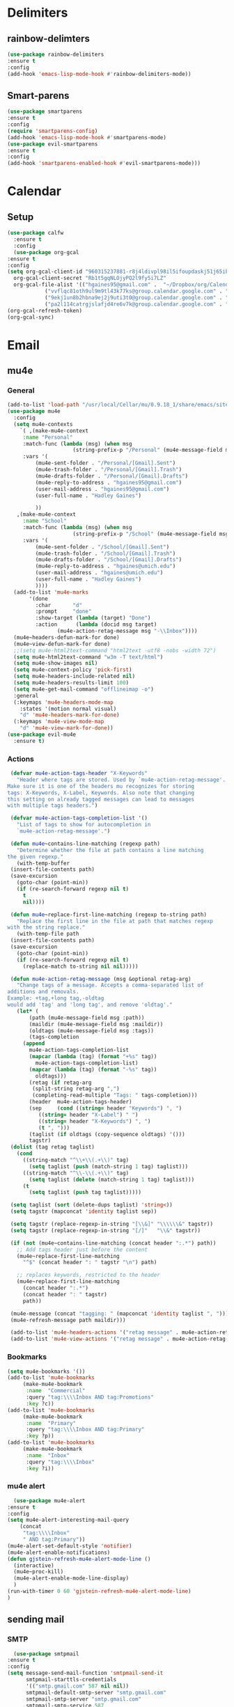 * Delimiters
** rainbow-delimters
#+BEGIN_SRC emacs-lisp
    (use-package rainbow-delimiters
    :ensure t
    :config
    (add-hook 'emacs-lisp-mode-hook #'rainbow-delimiters-mode))
#+END_SRC
** Smart-parens
#+BEGIN_SRC emacs-lisp
    (use-package smartparens
    :ensure t
    :config
    (require 'smartparens-config)
    (add-hook 'emacs-lisp-mode-hook #'smartparens-mode)
    (use-package evil-smartparens
	:ensure t
	:config
	(add-hook 'smartparens-enabled-hook #'evil-smartparens-mode)))
#+END_SRC

* Calendar
** Setup
   #+BEGIN_SRC emacs-lisp
     (use-package calfw
       :ensure t
       :config
       (use-package org-gcal
	 :ensure t
	 :config
	 (setq org-gcal-client-id "960315237881-r8j4ldivpl98il5ifoupdaskj51j65ib.apps.googleusercontent.com"
	   org-gcal-client-secret "Rb1t5gqNLOjyPQ2l9fy5i7LZ"
	   org-gcal-file-alist '(("hgaines95@gmail.com" .  "~/Dropbox/org/Calendars/(c)personal.org")
				 ("vvflqc81oth9ul9m9tl43k77ks@group.calendar.google.com" . "~/Dropbox/org/Calendars/(c)school.org")
				 ("9ekj1un8b2hbna9ej2j9uti3t0@group.calendar.google.com" . "~/Dropbox/org/Calendars/(c)work.org")
				 ("pa2l114catrgjslafjd4re6v7k@group.calendar.google.com" . "~/Dropbox/org/Calendars/(c)YoungLife.org")))))
     (org-gcal-refresh-token)
     (org-gcal-sync)
   #+END_SRC

* Email
** mu4e
*** General
   #+BEGIN_SRC emacs-lisp
     (add-to-list 'load-path "/usr/local/Cellar/mu/0.9.18_1/share/emacs/site-lisp/mu/mu4e")
     (use-package mu4e
       :config
       (setq mu4e-contexts
	     `( ,(make-mu4e-context
		  :name "Personal"
		  :match-func (lambda (msg) (when msg
					      (string-prefix-p "/Personal" (mu4e-message-field msg :maildir))))
		  :vars '(
			  (mu4e-sent-folder . "/Personal/[Gmail].Sent")
			  (mu4e-trash-folder . "/Personal/[Gmail].Trash")
			  (mu4e-drafts-folder . "/Personal/[Gmail].Drafts")
			  (mu4e-reply-to-address . "hgaines95@gmail.com")
			  (user-mail-address . "hgaines95@gmail.com")
			  (user-full-name . "Hadley Gaines")

			  ))
		,(make-mu4e-context
		  :name "School"
		  :match-func (lambda (msg) (when msg
					      (string-prefix-p "/School" (mu4e-message-field msg :maildir))))
		  :vars '(
			  (mu4e-sent-folder . "/School/[Gmail].Sent")
			  (mu4e-trash-folder . "/School/[Gmail].Trash")
			  (mu4e-drafts-folder . "/School/[Gmail].Drafts")
			  (mu4e-reply-to-address . "hgaines@umich.edu")
			  (user-mail-address . "hgaines@umich.edu")
			  (user-full-name . "Hadley Gaines")
			  ))))
       (add-to-list 'mu4e-marks
		    '(done
		      :char       "d"
		      :prompt     "done"
		      :show-target (lambda (target) "Done")
		      :action      (lambda (docid msg target)
				     (mu4e-action-retag-message msg "-\\Inbox"))))
       (mu4e~headers-defun-mark-for done)
       (mu4e~view-defun-mark-for done)
       ;;(setq mu4e-html2text-command "html2text -utf8 -nobs -width 72")
       (setq mu4e-html2text-command "w3m -T text/html")
       (setq mu4e-show-images nil)
       (setq mu4e-context-policy 'pick-first)
       (setq mu4e-headers-include-related nil)
       (setq mu4e-headers-results-limit 100)
       (setq mu4e-get-mail-command "offlineimap -o")
       :general
       (:keymaps 'mu4e-headers-mode-map
		 :states '(motion normal visual)
		 "d" 'mu4e-headers-mark-for-done)
       (:keymaps 'mu4e-view-mode-map
		 "d" 'mu4e-view-mark-for-done))
     (use-package evil-mu4e
       :ensure t)
   #+END_SRC
*** Actions
   #+BEGIN_SRC emacs-lisp
     (defvar mu4e-action-tags-header "X-Keywords"
       "Header where tags are stored. Used by `mu4e-action-retag-message'.
	Make sure it is one of the headers mu recognizes for storing
	tags: X-Keywords, X-Label, Keywords. Also note that changing
	this setting on already tagged messages can lead to messages
	with multiple tags headers.")

     (defvar mu4e-action-tags-completion-list '()
       "List of tags to show for autocompletion in
       `mu4e-action-retag-message'.")

     (defun mu4e~contains-line-matching (regexp path)
       "Determine whether the file at path contains a line matching
	the given regexp."
       (with-temp-buffer
	 (insert-file-contents path)
	 (save-excursion
	   (goto-char (point-min))
	   (if (re-search-forward regexp nil t)
	     t
	     nil))))

     (defun mu4e~replace-first-line-matching (regexp to-string path)
       "Replace the first line in the file at path that matches regexp
	with the string replace."
       (with-temp-file path
	 (insert-file-contents path)
	 (save-excursion
	   (goto-char (point-min))
	   (if (re-search-forward regexp nil t)
	     (replace-match to-string nil nil)))))

     (defun mu4e-action-retag-message (msg &optional retag-arg)
       "Change tags of a message. Accepts a comma-separated list of
	additions and removals.
	Example: +tag,+long tag,-oldtag
	would add 'tag' and 'long tag', and remove 'oldtag'."
       (let* (
	       (path (mu4e-message-field msg :path))
	       (maildir (mu4e-message-field msg :maildir))
	       (oldtags (mu4e-message-field msg :tags))
	       (tags-completion
		 (append
		   mu4e-action-tags-completion-list
		   (mapcar (lambda (tag) (format "+%s" tag))
		     mu4e-action-tags-completion-list)
		   (mapcar (lambda (tag) (format "-%s" tag))
		     oldtags)))
	       (retag (if retag-arg
			(split-string retag-arg ",")
			(completing-read-multiple "Tags: " tags-completion)))
	       (header  mu4e-action-tags-header)
	       (sep     (cond ((string= header "Keywords") ", ")
			  ((string= header "X-Label") " ")
			  ((string= header "X-Keywords") ", ")
			  (t ", ")))
	       (taglist (if oldtags (copy-sequence oldtags) '()))
	       tagstr)
	 (dolist (tag retag taglist)
	   (cond
	     ((string-match "^\\+\\(.+\\)" tag)
	       (setq taglist (push (match-string 1 tag) taglist)))
	     ((string-match "^\\-\\(.+\\)" tag)
	       (setq taglist (delete (match-string 1 tag) taglist)))
	     (t
	       (setq taglist (push tag taglist)))))

	 (setq taglist (sort (delete-dups taglist) 'string<))
	 (setq tagstr (mapconcat 'identity taglist sep))

	 (setq tagstr (replace-regexp-in-string "[\\&]" "\\\\\\&" tagstr))
	 (setq tagstr (replace-regexp-in-string "[/]"   "\\&" tagstr))

	 (if (not (mu4e~contains-line-matching (concat header ":.*") path))
	   ;; Add tags header just before the content
	   (mu4e~replace-first-line-matching
	     "^$" (concat header ": " tagstr "\n") path)

	   ;; replaces keywords, restricted to the header
	   (mu4e~replace-first-line-matching
	     (concat header ":.*")
	     (concat header ": " tagstr)
	     path))

	 (mu4e-message (concat "tagging: " (mapconcat 'identity taglist ", ")))
	 (mu4e-refresh-message path maildir)))

     (add-to-list 'mu4e-headers-actions '("retag message" . mu4e-action-retag-message) t)
     (add-to-list 'mu4e-view-actions '("retag message" . mu4e-action-retag-message) t)

     #+END_SRC
*** Bookmarks
    #+BEGIN_SRC emacs-lisp
      (setq mu4e-bookmarks '())
      (add-to-list 'mu4e-bookmarks
		   (make-mu4e-bookmark
		    :name  "Commercial"
		    :query "tag:\\\\Inbox AND tag:Promotions"
		    :key ?c))
      (add-to-list 'mu4e-bookmarks
		   (make-mu4e-bookmark
		    :name  "Primary"
		    :query "tag:\\\\Inbox AND tag:Primary"
		    :key ?p))
      (add-to-list 'mu4e-bookmarks
		   (make-mu4e-bookmark
		    :name  "Inbox"
		    :query "tag:\\\\Inbox"
		    :key ?i))
    #+END_SRC
*** mu4e alert
    #+BEGIN_SRC emacs-lisp
      (use-package mu4e-alert
	:ensure t
	:config
	(setq mu4e-alert-interesting-mail-query
	    (concat
	     "tag:\\\\Inbox"
	     " AND tag:Primary"))
	(mu4e-alert-set-default-style 'notifier)
	(mu4e-alert-enable-notifications)
	(defun gjstein-refresh-mu4e-alert-mode-line ()
	  (interactive)
	  (mu4e~proc-kill)
	  (mu4e-alert-enable-mode-line-display)
	  )
	(run-with-timer 0 60 'gjstein-refresh-mu4e-alert-mode-line)
	)
    #+END_SRC
** sending mail
*** SMTP
    #+BEGIN_SRC emacs-lisp
      (use-package smtpmail
	:ensure t
	:config
	(setq message-send-mail-function 'smtpmail-send-it
	      smtpmail-starttls-credentials
	      '(("smtp.gmail.com" 587 nil nil))
	      smtpmail-default-smtp-server "smtp.gmail.com"
	      smtpmail-smtp-server "smtp.gmail.com"
	      smtpmail-smtp-service 587
	      smtpmail-debug-info t))
    #+END_SRC
*** Message mode
    #+BEGIN_SRC emacs-lisp
      (custom-set-variables '(message-kill-buffer-on-exit t))
      (setq message-citation-line-function 'message-insert-formatted-citation-line
	    message-cite-reply-position 'above
	    message-yank-prefix "    "
	    message-yank-cited-prefix "    "
	    message-yank-empty-prefix "    "
	    message-citation-line-format "On %e %B %Y %R, %f wrote:\n")

    #+END_SRC
** Org mode integration
   #+BEGIN_SRC emacs-lisp
     (require 'org-mu4e)
   #+END_SRC

* Latex
  #+BEGIN_SRC emacs-lisp
    (use-package tex
      :defer t
      :ensure auctex
      :config
      (setq TeX-auto-save t)
      (setq TeX-parse-self t))
  #+END_SRC

* PDF-Tools
  #+BEGIN_SRC emacs-lisp
    (use-package pdf-tools
      :ensure t
      :config
      (setq pdf-view-use-unicode-ligther nil)
      (pdf-tools-install)
      (add-hook 'TeX-after-compilation-finished-functions #'TeX-revert-document-buffer))
  #+END_SRC

* Start Screen
  #+BEGIN_SRC emacs-lisp
    (use-package dashboard
      :ensure t
      :config
      (use-package page-break-lines
	:ensure t)
      (dashboard-setup-startup-hook)
      (turn-on-page-break-lines-mode)
      (setq dashboard-items '((recents  . 10)
			      (bookmarks . 5)
			      (projects . 5))))
  #+END_SRC
